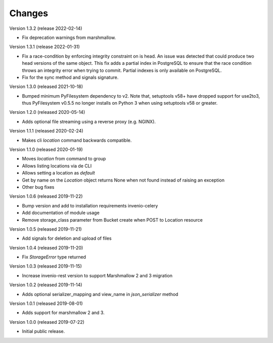 ..
    This file is part of Invenio.
    Copyright (C) 2015-2019 CERN.

    Invenio is free software; you can redistribute it and/or modify it
    under the terms of the MIT License; see LICENSE file for more details.



Changes
=======

Version 1.3.2 (release 2022-02-14)

- Fix deprecation warnings from marshmallow.

Version 1.3.1 (release 2022-01-31)

- Fix a race-condition by enforcing integrity constraint on is head. An issue
  was detected that could produce two head versions of the same object. This
  fix adds a partial index in PostgreSQL to ensure that the race condition
  throws an integrity error when trying to commit. Partial indexes is only
  available on PostgreSQL.

- Fix for the sync method and signals signature.

Version 1.3.0 (released 2021-10-18)

- Bumped minimum PyFilesystem dependency to v2. Note that, setuptools v58+ have
  dropped support for use2to3, thus PyFilesystem v0.5.5 no longer installs on
  Python 3 when using setuptools v58 or greater.

Version 1.2.0 (released 2020-05-14)

- Adds optional file streaming using a reverse proxy (e.g. NGINX).

Version 1.1.1 (released 2020-02-24)

- Makes cli `location` command backwards compatible.

Version 1.1.0 (released 2020-01-19)

- Moves *location* from command to group
- Allows listing locations via de CLI
- Allows setting a location as *default*
- Get by name on the `Location` object returns None when not found instead of raising an exception
- Other bug fixes

Version 1.0.6 (released 2019-11-22)

- Bump version and add to installation requirements invenio-celery
- Add documentation of module usage
- Remove storage_class parameter from Bucket create when POST to Location resource

Version 1.0.5 (released 2019-11-21)

- Add signals for deletion and upload of files

Version 1.0.4 (released 2019-11-20)

- Fix `StorageError` type returned

Version 1.0.3 (released 2019-11-15)

- Increase invenio-rest version to support Marshmallow 2 and 3 migration

Version 1.0.2 (released 2019-11-14)

- Adds optional serializer_mapping and view_name in `json_serializer` method

Version 1.0.1 (released 2019-08-01)

- Adds support for marshmallow 2 and 3.

Version 1.0.0 (released 2019-07-22)

- Initial public release.
